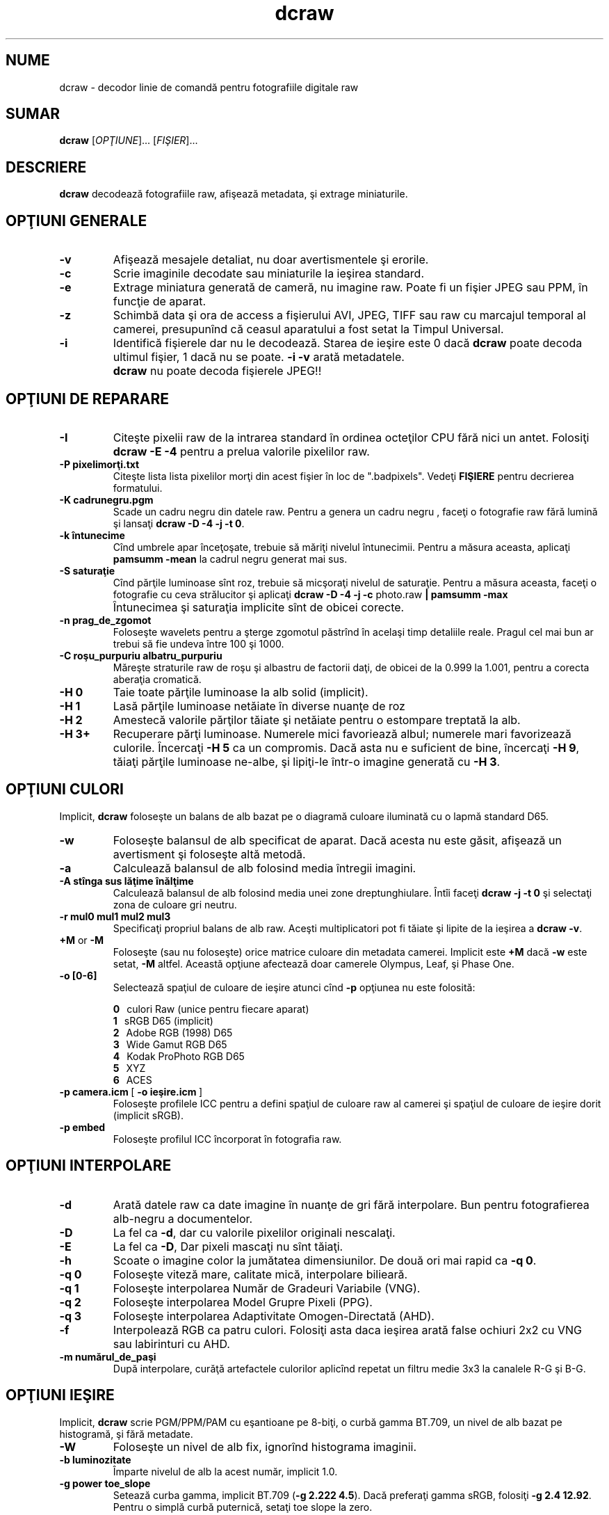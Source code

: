 .\"
.\" Man page pentru dcraw
.\"
.\" Copyright (c) 2012 by David Coffin
.\"
.\" Puteţi să distribuiţi fără restricţii.
.\"
.\" David Coffin
.\" dcoffin a cybercom o net
.\" http://www.cybercom.net/~dcoffin
.\"
.TH dcraw 1 "2 februarie 2012"
.LO 1
.SH NUME
dcraw - decodor linie de comandă pentru fotografiile digitale raw
.SH SUMAR
.B dcraw
[\fIOPŢIUNE\fR]... [\fIFIŞIER\fR]...
.SH DESCRIERE
.B dcraw
decodează fotografiile raw, afişează metadata, şi extrage miniaturile.
.SH OPŢIUNI GENERALE
.TP
.B -v
Afişează mesajele detaliat, nu doar avertismentele şi erorile.
.TP
.B -c
Scrie imaginile decodate sau miniaturile la ieşirea standard.
.TP
.B -e
Extrage miniatura generată de cameră, nu imagine raw.
Poate fi un fişier JPEG sau PPM, în funcţie de aparat.
.TP
.B -z
Schimbă data şi ora de access a fişierului AVI, JPEG, TIFF sau raw
cu marcajul temporal al camerei, presupunînd că ceasul aparatului a
fost setat la Timpul Universal.
.TP
.B -i
Identifică fişierele dar nu le decodează.
Starea de ieşire este 0 dacă
.B dcraw
poate decoda ultimul fişier, 1 dacă nu se poate.
.B -i -v
arată metadatele.
.TP
.B ""
.B dcraw
nu poate decoda fişierele JPEG!!
.SH OPŢIUNI DE REPARARE
.TP
.B -I
Citeşte pixelii raw de la intrarea standard în ordinea octeţilor CPU fără nici un antet. Folosiţi
.B dcraw -E -4
pentru a prelua valorile pixelilor raw.
.TP
.B -P pixelimorţi.txt
Citeşte lista lista pixelilor morţi din acest fişier în loc de ".badpixels".
Vedeţi
.B FIŞIERE
pentru decrierea formatului.
.TP
.B -K cadrunegru.pgm
Scade un cadru negru din datele raw.  Pentru a genera un
cadru negru , faceţi o fotografie raw fără lumină şi lansaţi
.BR dcraw\ -D\ -4\ -j\ -t\ 0 .
.TP
.B -k întunecime
Cînd umbrele apar înceţoşate, trebuie să măriţi nivelul întunecimii.
Pentru a măsura aceasta, aplicaţi
.B pamsumm -mean
la cadrul negru generat mai sus.
.TP
.B -S saturaţie
Cînd părţile luminoase sînt roz, trebuie să micşoraţi nivelul de saturaţie.
Pentru a măsura aceasta, faceţi o fotografie cu ceva strălucitor şi aplicaţi
.B dcraw -D -4 -j -c
photo.raw
.B | pamsumm -max
.TP
.B ""
Întunecimea şi saturaţia implicite sînt de obicei corecte.
.TP
.B -n prag_de_zgomot
Foloseşte wavelets pentru a şterge zgomotul păstrînd în acelaşi timp detaliile reale.
Pragul cel mai bun ar trebui să fie undeva între 100 şi 1000.
.TP
.B -C roşu_purpuriu albatru_purpuriu
Măreşte straturile raw de roşu şi albastru de factorii daţi,
de obicei de la 0.999 la 1.001, pentru a corecta aberaţia cromatică.
.TP
.B -H 0
Taie toate părţile luminoase la alb solid (implicit).
.TP
.B -H 1
Lasă părţile luminoase netăiate în diverse nuanţe de roz
.TP
.B -H 2
Amestecă valorile părţilor tăiate şi netăiate pentru o estompare treptată
la alb.
.TP
.B -H 3+
Recuperare părţi luminoase. Numerele mici favoriează albul; numerele mari
favorizează culorile. Încercaţi
.B -H 5
ca un compromis. Dacă asta nu e suficient de bine, încercaţi
.BR -H\ 9 ,
tăiaţi părţile luminoase ne-albe, şi lipiţi-le într-o imagine
generată cu
.BR -H\ 3 .
.SH OPŢIUNI CULORI
Implicit,
.B dcraw
foloseşte un balans de alb bazat pe o diagramă culoare iluminată
cu o lapmă standard D65.
.TP
.B -w
Foloseşte balansul de alb specificat de aparat.
Dacă acesta nu este găsit, afişează un avertisment şi foloseşte altă metodă.
.TP
.B -a
Calculează balansul de alb folosind media întregii imagini.
.TP
.B -A stînga sus lăţime înălţime
Calculează balansul de alb folosind media unei zone dreptunghiulare.
Întîi faceţi
.B dcraw\ -j\ -t\ 0
şi selectaţi zona de culoare gri neutru.
.TP
.B -r mul0 mul1 mul2 mul3
Specificaţi propriul balans de alb raw.
Aceşti multiplicatori pot fi tăiate şi lipite de la ieşirea a
.BR dcraw\ -v .
.TP
.BR +M " or " -M
Foloseşte (sau nu foloseşte) orice matrice culoare din metadata camerei.
Implicit este
.B +M
dacă
.B -w
este setat,
.B -M
altfel.
Această opţiune afectează doar camerele Olympus, Leaf, şi Phase One.
.TP
.B -o [0-6]
Selectează spaţiul de culoare de ieşire atunci cînd
.B -p
opţiunea nu este folosită:

.B \t0
\ \ culori Raw (unice pentru fiecare aparat)
.br
.B \t1
\ \ sRGB D65 (implicit)
.br
.B \t2
\ \ Adobe RGB (1998) D65
.br
.B \t3
\ \ Wide Gamut RGB D65
.br
.B \t4
\ \ Kodak ProPhoto RGB D65
.br
.B \t5
\ \ XYZ
.br
.B \t6
\ \ ACES
.TP
.BR -p\ camera.icm \ [\  -o\ ieşire.icm \ ]
Foloseşte profilele ICC pentru a defini spaţiul de culoare raw al camerei şi
spaţiul de culoare de ieşire dorit (implicit sRGB).
.TP
.B -p embed
Foloseşte profilul ICC încorporat în fotografia raw.
.SH OPŢIUNI INTERPOLARE
.TP
.B -d
Arată datele raw ca date imagine în nuanţe de gri fără interpolare.
Bun pentru fotografierea alb-negru a documentelor.
.TP
.B -D
La fel ca
.BR -d ,
dar cu valorile pixelilor originali nescalaţi.
.TP
.B -E
La fel ca
.BR -D ,
Dar pixeli mascaţi nu sînt tăiaţi.
.TP
.B -h
Scoate o imagine color la jumătatea dimensiunilor.  De două ori mai rapid ca
.BR -q\ 0 .
.TP
.B -q 0
Foloseşte viteză mare, calitate mică, interpolare bilieară.
.TP
.B -q 1
Foloseşte interpolarea Număr de Gradeuri Variabile (VNG).
.TP
.B -q 2
Foloseşte interpolarea Model Grupre Pixeli (PPG).
.TP
.B -q 3
Foloseşte interpolarea Adaptivitate Omogen-Directată (AHD).
.TP
.B -f
Interpolează RGB ca patru culori. Folosiţi asta daca ieşirea arată
false ochiuri 2x2 cu VNG sau labirinturi cu AHD.
.TP
.B -m numărul_de_paşi
După interpolare, curăţă artefactele culorilor aplicînd repetat
un filtru medie 3x3 la canalele R-G şi B-G.
.SH OPŢIUNI IEŞIRE
Implicit,
.B dcraw
scrie PGM/PPM/PAM cu eşantioane pe 8-biţi, o curbă gamma BT.709,
un nivel de alb bazat pe histogramă, şi fără metadate.
.TP
.B -W
Foloseşte un nivel de alb fix, ignorînd histograma imaginii.
.TP
.B -b luminozitate
Împarte nivelul de alb la acest număr, implicit 1.0.
.TP
.B -g power toe_slope
Setează curba gamma, implicit BT.709
.RB ( -g\ 2.222\ 4.5 ).
Dacă preferaţi gamma sRGB, folosiţi
.BR -g\ 2.4\ 12.92 .
Pentru o simplă curbă puternică, setaţi toe slope la zero.
.TP
.B -6
Scrie 16 biţi per eşantion în loc de 8.
.TP
.B -4
16-biţi lineari, la fel ca
.BR -6\ -W\ -g\ 1\ 1 .
.TP
.B -T
Scrie TIFF fără metadate în loc de PGM/PPM/PAM.
.TP
.B -t [0-7,90,180,270]
Întoarce imaginea de ieşire. Implicit,
.B dcraw
aplică întoarcerea speecificată de aparat.
.B -t 0
dezactivează toate întoarcerile.
.TP
.B -j
Pentru aparatele Fuji\ Super\ CCD, arată imaginea înclinată la 45 de grade.
Pentru camerele cu pixeli non-pătraţi, nu redimensionează imaginea
la raportul său de aspect corect.  În orice caz, această opţiune garantează
că fiecare pixel de ieşire corespunde unui pixel raw.
.TP
.BR "-s [0..N-1]" " or " "-s all"
Dacă un fişier conţine N imagini raw, alegeţi unul sau "toate" pentru decodare.
De exemplu, camerele Fuji\ Super\ CCD\ SR generează o imagine secundară
subexpusă patru opriri pentru a arăta detaliile în părţile luminoase.
.SH FIŞIERE
.TP
\:./.badpixels, ../.badpixels, ../../.badpixels, ...
Lista cu pixeli morţi a aparatului dvs., astfel încît
.B dcraw
poate interpola în jurul lor. Fiecare linie specifică coloana,
rîndul, şi timpul UNIX al morţii pentru un pixel. De exemplu:
.sp 1
.nf
 962   91 1028350000  # mort între August 1 şi 4, 2002
1285 1067 0           # nu ştiu cînd a murit acest pixel
.fi
.sp 1
Aceste coordonate sînt înainte de orice trunchere sau rotire, deci utilizaţi
.B dcraw -j -t 0
pentru a loca pixelii morţi.
.SH "VEDEŢI ŞI"
.BR pgm (5),
.BR ppm (5),
.BR pam (5),
.BR pamsumm (1),
.BR pnmgamma (1),
.BR pnmtotiff (1),
.BR pnmtopng (1),
.BR gphoto2 (1),
.BR cjpeg (1),
.BR djpeg (1)
.SH AUTOR
Scris de David Coffin, dcoffin a cybercom o net
.SH TRADUCĂTOR
Oprea Nicolae, jaff2002 a yahoo o com
